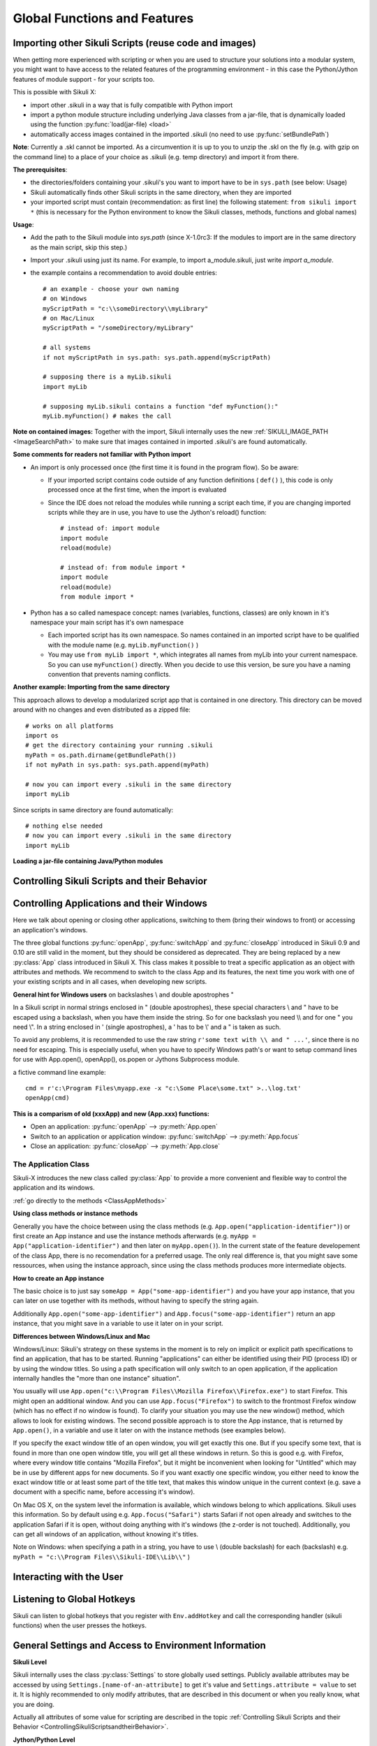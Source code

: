 Global Functions and Features
=============================

.. index:: import .sikuli

.. _ImportingSikuliScripts:

Importing other Sikuli Scripts (reuse code and images)
------------------------------------------------------

When getting more experienced with scripting or when you are used to structure
your solutions into a modular system, you might want to have access to the
related features of the programming environment - in this case the
Python/Jython features of module support - for your scripts too.

This is possible with Sikuli X:

* import other .sikuli in a way that is fully compatible with Python import
* import a python module structure including underlying Java classes from a
  jar-file, that is dynamically loaded using the function :py:func:`load(jar-file) <load>`
* automatically access images contained in the imported .sikuli (no need to use
  :py:func:`setBundlePath`) 

**Note**: Currently a .skl cannot be imported. As a circumvention it is up to you 
to unzip the .skl on the fly (e.g. with gzip on the command line) to a place of 
your choice as .sikuli (e.g. temp directory) and import it from there.

**The prerequisites**:

* the directories/folders containing your .sikuli's you want to import have to
  be in ``sys.path`` (see below: Usage)

  .. versionadded:: X1.0-rc3
  
* Sikuli automatically finds other Sikuli scripts in the same directory, when they are imported

* your imported script must contain (recommendation: as first line) the
  following statement: ``from sikuli import *`` (this is necessary for the
  Python environment to know the Sikuli classes, methods, functions and global
  names) 

**Usage**:

* Add the path to the Sikuli module into *sys.path* (since X-1.0rc3: If the modules to import are in the same directory as the main script, skip this step.)

* Import your .sikuli using just its name. For example, to import a_module.sikuli, just write *import a_module*.

* the example contains a recommendation to avoid double entries::

	# an example - choose your own naming
	# on Windows
	myScriptPath = "c:\\someDirectory\\myLibrary"
	# on Mac/Linux
	myScriptPath = "/someDirectory/myLibrary"

	# all systems
	if not myScriptPath in sys.path: sys.path.append(myScriptPath)

	# supposing there is a myLib.sikuli
	import myLib

	# supposing myLib.sikuli contains a function "def myFunction():"
	myLib.myFunction() # makes the call


**Note on contained images:** Together with the import, Sikuli internally uses
the new :ref:`SIKULI_IMAGE_PATH <ImageSearchPath>` to make sure that images contained in imported
.sikuli's are found automatically.

**Some comments for readers not familiar with Python import**

*	An import is only processed once (the first time it is found in the program
	flow). So be aware: 
	
	*	If your imported script contains code outside of any function definitions ( ``def()`` ),
		this code is only processed once at the first time, when the import is evaluated

	*	Since the IDE does not reload the modules while running a script each time, if you are changing imported scripts while they are in use, you have to use the Jython's reload() function:: 

			# instead of: import module
			import module
			reload(module) 

			# instead of: from module import *
			import module
			reload(module)
			from module import *  	
 	
*	Python has a so called namespace concept: names (variables, functions,
	classes) are only known in it's namespace your main script has it's own namespace

	*	Each imported script has its own namespace. So names contained in an 
		imported script have to be qualified with the	module name (e.g. ``myLib.myFunction()`` )

	*	You may use ``from myLib import *``, which integrates all names from myLib
		into your current namespace. So you can use ``myFunction()`` directly. When you
		decide to use this version, be sure you have a naming convention that
		prevents naming conflicts.


**Another example: Importing from the same directory**

This approach allows to develop a modularized script app that is contained in
one directory. This directory can be moved around with no changes and even
distributed as a zipped file::

	# works on all platforms
	import os
	# get the directory containing your running .sikuli
	myPath = os.path.dirname(getBundlePath()) 
	if not myPath in sys.path: sys.path.append(myPath)

	# now you can import every .sikuli in the same directory
	import myLib
	
.. versionadded:: X1.0-rc3

Since scripts in same directory are found automatically::

	# nothing else needed
	# now you can import every .sikuli in the same directory
	import myLib


**Loading a jar-file containing Java/Python modules**
	
.. versionadded:: X1.0-rc2
.. py:function:: load(jar-file)

	Loads a jar-file and puts the absolute path to it into sys.path, so 
        the Java or Python code in that jar-file can be imported afterwards.
	
	:param jar-file: either a ``filename.jar`` without any path or the absolute 
		path to ``filename.jar``
	:return: ``True`` if the file was found, otherwise ``False``
	
	**Note:** if no path is specified, Sikuli first looks into the bundle (the
	Sikuli folder of the running script) and then into the extensions folder.
	(more information: :ref:`Sikuli Extensions <sikuliextensions>`)

.. _ControllingSikuliScriptsandtheirBehavior:

Controlling Sikuli Scripts and their Behavior
---------------------------------------------

.. py:function:: setShowActions(False | True)

	If set to *True*, when a script is run, Sikuli shows a visual effect (a blinking
	double lined red circle) on the spot where the action will take place before
	executing actions (e.g. ``click()``, ``dragDrop()``, ``type()``, etc) for about 2 seconds in the
	standard (see :py:attr:`Settings.SlowMotionDelay` ). The default setting is False.

.. py:function:: exit([value])

	Stops the script gracefully at this point. The value is returned to the calling
	environment. 

.. py:class:: Settings

.. versionadded:: X1.0-rc2
.. py:attribute:: Settings.ActionLogs
	Settings.InfoLogs
	Settings.DebugLogs
	
	Either option might be switched on (True) or off (False), to show or hide the respective message type in the IDE console or on command line ([log], [info], [debug]).
	
.. py:attribute:: Settings.MinSimilarity

	The default minimum similiarty of find operations.
        While using a :py:meth:`Region.find` operation, 
        if only an image file is provided, Sikuli searches
        the region using a default minimum similarity of 0.7.

.. py:attribute:: Settings.MoveMouseDelay

	Control the time taken for mouse movement to a target location by setting this
	value to a decimal value (default 0.5). The unit is seconds.  Setting it to
	0 will switch off any animation (the mouse will "jump" to the target location). 

	As a standard behavior the time to move the mouse pointer from the current
	location to the target location given by mouse actions is 0.5 seconds. During
	this time, the mouse pointer is moved continuosly with decreasing speed to the
	target point. An additional benefit of this behavior is, that it gives the
	active application some time to react on the previous mouse action, since the
	e.g. click is simulated at the end of the mouse movement::

		mmd = Settings.MoveMouseDelay # save default/actual value
		click(image1) # implicitly wait 0.5 seconds before click
		Settings.MoveMouseDelay = 3
		click(image2) # give app 3 seconds time before clicking again
		Settings.MoveMouseDelay = mmd # reset to original value

.. py:attribute:: Settings.DelayAfterDrag
			Settings.DelayBeforeDrop

	*DelayAfterDrag* specifies the waiting time after mouse down at the source
	location as a decimal value (seconds). 
	
	*DelayBeforeDrop* specifies the
	waiting time before mouse up at the target location as a decimal value
	(seconds).

	**Usage**: When using :py:meth:`Region.dragDrop` you may have situations, where the
	operation is not processed as expected. This may be due to the fact, that the
	Sikuli actions are too fast for the target application to react properly. With
	these settings the waiting time after the mouse down at the source location and
	before the mouse up at the target location of a dragDrop operation  are
	controlled. The standard settings are 0.3 seconds for each value. The time that
	is taken, to move the mouse from source to target is controlled by
	:py:attr:`Settings.MoveMouseDelay`::


		# you may wish to save the actual settings before
		Settings.DelayAfterDrag = 1
		Settings.DelayBeforeDrop = 1
		Settings.MoveMouseDelay = 3
		dragDrop(source_image, target_image)
		# time for complete dragDrop: about 5 seconds + search times


.. py:attribute:: Settings.SlowMotionDelay

	Control the duration of the visual effect (seconds).


.. py:attribute:: Settings.WaitScanRate
			Settings.ObserveScanRate

	Specify the number of times actual search operations are performed per second
	while waiting for a pattern to appear or vanish.
	
	As a standard behavior Sikuli internally processes about 3 search operations per
	second, when processing a :py:meth:`Region.wait`, :py:meth:`Region.exists`,
	:py:meth:`Region.waitVanish`, :py:meth:`Region.observe`).  In cases where this
	leads to an excessive usage of system ressources or if you intentionally want to
	look for the visual object not so often, you may set the respective values to
	what you need. Since the value is used as a rate per second, specifying values
	between 1 and near zero, leads to scans every x seconds (e.g. specifying 0.5
	will lead to scans every 2 seconds)::

		def myHandler(e):
			print "it happened"
			
		# you may wish to save the actual settings before
		Settings.ObserveScanRate = 0.2
		onAppear(some_image, myHandler)
		observe(FOREVER, background = True)
		# the observer will look every 5 seconds
		# since your script does not wait here, you 
		# might want to stop the observing later on ;-)

.. versionadded:: X1.0-rc2		
.. py:attribute:: Settings.ObserveMinChangedPixels

	 The minimum size in pixels of a change to trigger a change event when using :py:meth:`Region.onChange` without specifying this value.
	 The default value is 50.


Controlling Applications and their Windows
------------------------------------------

Here we talk about opening or closing other applications, switching to them (bring
their windows to front) or accessing an application's windows.

The three global functions :py:func:`openApp`, :py:func:`switchApp` and
:py:func:`closeApp` introduced in Sikuli 0.9 and 0.10 are still valid in the moment,
but they should be considered as deprecated.  They are being replaced by a new
:py:class:`App` class introduced in Sikuli X. This class makes it possible to treat
a specific application as an object with attributes and methods.  We recommend to
switch to the class App and its features, the next time you work with one of your
existing scripts and in all cases, when developing new scripts.

**General hint for Windows users** on backslashes \\ and double apostrophes "

In a Sikuli script in normal strings enclosed in " (double apostrophes), 
these special characters \\ and " have to be escaped using a backslash, 
when you have them inside the string. So for one backslash you need \\\\ 
and for one " you need \\". In a string enclosed in ' (single apostrophes), a ' 
has to be \\' and a " is taken as such.

To avoid any problems, it is recommended to use the raw string ``r'some text with \\ and " ...'``,
since there is no need for escaping.
This is especially useful, when you have to specify Windows path's or want to 
setup command lines for use with App.open(), openApp(), os.popen or Jythons Subprocess module.

a fictive command line example::
	
	cmd = r'c:\Program Files\myapp.exe -x "c:\Some Place\some.txt" >..\log.txt'
	openApp(cmd)

**This is a comparism of old (xxxApp) and new (App.xxx) functions:** 

*	Open an application: :py:func:`openApp` --> :py:meth:`App.open`
*	Switch to an application or application window: :py:func:`switchApp` -->
	:py:meth:`App.focus`
*	Close an application: :py:func:`closeApp` --> :py:meth:`App.close`

.. py:function:: openApp(application)

	Open the specified application.

	:param application: a string containing the name of an application (case-insensitive), that can be
		found in the path used by the system to locate applications. Or it can be the
		full path to an application.
		
		**Note for Windows:**  (since X-1.0rc3) The string may contain commandline parameters 
		for the specified program or batch file after the name or full path.

	This function opens the specified application and brings its windows to the
	front. This is equivalent to :py:meth:`App.open`. Depending on the system and/or
	the application, this function may switch to an already opened application or
	may open a new instance of the application.

	Examples::

		# Windows: opens command prompt (found through PATH)
		openApp("cmd.exe")
		
		#Windows (since X-1.0rc3): with parameters (no sense, only to show ;-)
		openApp(r'cmd.exe /c start c:\Program Files\myapp.bat')

		# Windows: opens Firefox (full path specified)
		openApp("c:\\Program Files\\Mozilla Firefox\\firefox.exe") 
		
		# Mac: opens Safari
		openApp("Safari")

.. py:function:: switchApp(application)

	Switch to the specified application.

	:param application: the name of an application (case-insensitive) or (part of) a
		window title (Windows/Linux).

	This function switches the focus to the specified application and brings its
	windows to the front. This function is equivalent to :py:meth:`App.focus`. 
	
	On Windows/Linux, the window is the one identified by the *application* string.
	This string is used to search the title text of all the opened windows for any
	part of the title matching the string. Thus, this string needs not be an
	application's name. For example, it can be a filename of an opened document that
	is displayed in the title bar. It is useful for choosing a particular window out
	of the many windows with different titles.

	On Mac, the *application* string is used to identify the application. If the
	application has multiple windows opened, all these windows will be brought to
	the front. The relatively ordering among these windows remain the same.

	Example::

		# Windows: switches to an existing command prompt or starts a new one
		switchApp("cmd.exe")

		# Windows: opens a new browser window
		switchApp("c:\\Program Files\\Mozilla Firefox\\firefox.exe")

		# Windows: switches to the frontmost opened browser window (or does nothing
		# if no browser window is currently opened)
		switchApp("mozilla firefox")

		# Mac: switches to Safari or starts it
		switchApp("Safari")

.. py:function:: closeApp(application)

	Close the specified application.

	:param application: the name of an application (case-insensitive) or (part of) a
		window title (Windows/Linux)

	This function closes the application indicated by the string *application* (Mac) or
	the windows whose titles contain the string *application* (Windows/Linux). this
	function is equivalent to :py:meth:`App.close`. On Windows/Linux, the
	application itself may be closed if the main window is closed or if all the
	windows of the application are closed.

	Example::

		# Windows: closes an existing command prompt
		closeApp("cmd.exe")

		# Windows: does nothing, since text can not be found in the window title
		closeApp("c:\\Program Files\\Mozilla Firefox\\firefox.exe")

		# Windows: stops firefox including all its windows
		closeApp("mozilla firefox")

		# Mac: closes Safari including all its windows
		closeApp("Safari")

.. py:function:: run(command)

	Run *command* in the command line

	:param command: a command that can be run from the command line.

	This function executes the command and the script waits for its completion.

	
The Application Class
^^^^^^^^^^^^^^^^^^^^^^^^^

.. py:class:: App

Sikuli-X introduces the new class called :py:class:`App` to provide a more
convenient and flexible way to control the application and its windows.

:ref:`go directly to the methods <ClassAppMethods>`

**Using class methods or instance methods**

Generally you have the choice between using the class methods (e.g.
``App.open("application-identifier")``) or first create an App instance and use
the instance methods afterwards (e.g. ``myApp = App("application-identifier")``
and then later on ``myApp.open()``). In the current state of the feature
developement of the class App, there is no recomendation for a preferred usage.
The only real difference is, that you might save some ressources, when using the
instance approach, since using the class methods produces more intermediate
objects. 

.. _CreateAppInstance:

**How to create an App instance**

The basic choice is to just say ``someApp = App("some-app-identifier")`` and you
have your app instance, that you can later on use together with its methods,
without having to specify the string again. 

Additionally ``App.open("some-app-identifier")`` and ``App.focus("some-app-identifier")``
return an app instance, that you might save in a variable to use it later on in
your script. 

**Differences between Windows/Linux and Mac**

Windows/Linux: Sikuli's strategy on these systems in the moment is to rely on
implicit or explicit path specifications to find an application, that has to be
started. Running "applications" can either be identified using their PID
(process ID) or by using the window titles. So using a path specification will
only switch to an open application, if the application internally handles the
"more than one instance" situation".

You usually will use ``App.open("c:\\Program Files\\Mozilla Firefox\\Firefox.exe")``
to start Firefox. This might open an additional window. And you can use
``App.focus("Firefox")`` to switch to the frontmost Firefox window (which has no
effect if no window is found). To clarify your situation you may use the new
window() method, which allows to look for existing windows. The second possible
approach is to store the App instance, that is returned by ``App.open()``, in a
variable and use it later on with the instance methods (see examples below).

If you specify the exact window title of an open window, you will get exactly
this one. But if you specify some text, that is found in more than one open
window title, you will get all these windows in return. So this is good e.g.
with Firefox, where every window title contains "Mozilla Firefox", but it might
be inconvenient when looking for "Untitled" which may be in use by different
apps for new documents. So if you want exactly one specific window, you either
need to know the exact window title or at least some part of the title text,
that makes this window unique in the current context (e.g. save a document with
a specific name, before accessing it's window).

On Mac OS X, on the system level the information is available, which windows
belong to which applications. Sikuli uses this information. So by default using
e.g. ``App.focus("Safari")`` starts Safari if not open already and switches to the
application Safari if it is open, without doing anything with it's windows (the
z-order is not touched). Additionally, you can get all windows of an
application, without knowing it's titles.

Note on Windows: when specifying a path in a string, you have to use \\ (double
backslash) for each \ (backslash)
e.g. ``myPath = "c:\\Program Files\\Sikuli-IDE\\Lib\\"`` )

.. _ClassAppMethods:

.. py:class:: App
  
	.. py:classmethod:: open(application)
	
		*Usage:* ``App.open(application)``

		Open the specified application.

		:param application: The name of an application (case-insensitive), that can
			be found in the path used by the system to locate applications, or the
			full path to an application (Windows: use double backslash \\ in the
			path string to represent a backslash)
			
			**Note for Windows:** (since X-1.0rc3) The string may contain commandline parameters 
			for the specified program or batch file after the name or full path (see: :py:func:`openApp`)

			
		:return: an App object, that can be used with the instance methods.
		
		This method is functionally equivalent to :py:func:`openApp`. It opens the
		specified application and brings its window the front. Whether this
		operation switches to an already opened application or opens a new instance
		of the application depends on the system and application.

	.. py:method:: open()
	
		*Usage:* ``someApp.open()`` where App instance ``someApp`` was :ref:`created before <CreateAppInstance>`.
	
		Open this application.


	.. py:classmethod:: focus(application)

		*Usage:* ``App.focus(application)``

		Switch the focus to an application.

		:param application: The name of an application (case-insensitive) or (part
			of) a window title (Windows/Linux).

		:return: an App object, that can be used with the instance methods.
		
	.. py:method:: focus()
	
		*Usage:* ``someApp.focus()`` where App instance ``someApp`` was :ref:`created before <CreateAppInstance>`.

		Switch the focus to this application.


	.. py:classmethod:: close(application)
	
		*Usage:* ``App.close(application)``

		Close the specified application.

		:param application: The name of an application (case-insensitive) or (part
			of) a window title (Windows/Linux).

		This method is functionally equivalent to :py:func:`closeApp`. It closes the
		given application or the matching windows (Windows/Linux). It does nothing
		if no opened window (Windows/Linux) or running application (Mac) can be
		found. On Windows/Linux, whether the application itself is closed depends on
		weather all open windows are closed or a main window of the application is
		closed, that in turn closes all other opened windows. 

	.. py:method:: close()

		*Usage:* ``someApp.close()`` where App instance ``someApp`` was :ref:`created before <CreateAppInstance>`.

		Close this application.

	.. py:classmethod:: focusedWindow()

		*Usage:* ``App.focusedWindow()``

		Identify the currently focused or the frontmost window and switch to it.
		Sikuli does not tell you, to which application this window belongs.

		:return: a :py:class:`Region` object representing the window or *None* if
			there is no such window.

		On Mac, when starting a script, Sikuli hides its window and starts
		processing the script. In this moment, no window has focus. Thus, it is
		necessary to first click somewhere or use ``App.focus()`` to focus on a
		window. In this case, this method may return *None*.

		On Windows, this method always returns a region. When there is no window
		opened on the desktop, the region may refer to a special window such as the
		task bar or an icon in the system tray.
	
		Example::

			# highlight the currently fontmost window for 2 seconds
			App.focusedWindow().highlight(2)

			# save the windows region before
			firstWindow = App.focusedWindow()
			firstWindow.highlight(2)

	.. py:method:: window([n])

		*Usage 1:* ``App(application).window([n])`` an App instance is created on the fly.
		
		*Usage 2:* ``someApp.window([n])`` where App instance ``someApp`` was :ref:`created before <CreateAppInstance>`.

		Get the region corresponding to the n-th window of this application (Mac) or
		a series of windows with the matching title (Windows/Linux). 

		:param n: 0 or a positive integer number. If ommitted, 0 is taken as
			default.

		:return: the region on the screen occupied by the window, if such window
			exists and *None* if otherwise.
	
		Below is an example that tries to open a Firefox browser window and switches
		to the address field (Windows)::	

			# using an existing window if possible
			myApp = App("Firefox")
			if not myApp.window(): # no window(0) - Firefox not open
				App.open("c:\\Program Files\\Mozilla Firefox\\Firefox.exe")
				wait(2)
			myApp.focus()
			wait(1)
			type("l", KEY_CTRL) # switch to address field

		Afterwards, it focuses on the Firefox application, uses the ``window()`` method to
		obtain the region of the frontmost window, applies some operations
		within the region, and finally closes the window::

			# using a new window
			firefox = App.open("c:\\Program Files\\Mozilla Firefox\\Firefox.exe");
			wait(2)
			firefox.focus()
			wait(1)
			# now your just opened new window should be the frontmost 
			with firefox.window(): # see the general notes below
				# some actions inside the window(0)'s region
				click("somebutton.png")
			firefox.close() # close the window - stop the process


		Below is another example that highlights all the windows of an
		application by looping through them (Mac)::

			# not more than 100 windows should be open ;-)
			myApp = App("Safari")
			for n in range(100):
				w = myApp.window(n)
				if not w: break # no more windows
				w.highlight(2) # window highlighted for 2 second


		General notes:

		*	Be aware, that especially the window handling feature is experimental
			and under further development.

		*	Especially on Windows be aware, that there might be many matching
			windows and windows, that might not be visible at all. Currently the
			``window()`` function has no feature to identify a special window besides
			returning the region. So you might need some additional checks to be
			sure you are acting on the right window. 

		*	Windows/Linux: The ``close()`` function currently kills the application,
			without closing it's windows before. This is an abnormal termination and
			might be recognized by your application at the next start (e.g. Firefox
			usually tries to reload the pages).

		*	Even if the windows are hidden/minimized, their region that they have in
			the visible state is returned. Currently there is no Sikuli feature, to
			decide wether the given window(n) is visible or not or if it is
			currently the frontmost window. The only guarentee: ``window()``/``window(0)``
			is the topmost window of an application (Mac) or a series of matching
			windows (Windows/Linux). 

		*	Currently there are no methods available to act on such a window
			(resize, bring to front, get the window title, ...).

		Some tips:

		*	Check the position of a window's returned region: some apps hide there
			windows by giving them "outside" coordinates (e.g. negative) 

		*	Check the size of a window's returned region: normally your app windows
			will occupy major parts of the screen, so a window's returned region of
			e.g. 150x30 might be some invisible stuff or an overlay on the real app
			window (e.g. the "search in history" input field on the Safari Top-Sites
			page, which is reported as ``windows(0)``)

		*	If you have more than one application window, try to position them at
			different coordinates, so you can decide which one you act on in the
			moment.

		*	It is sometimes possible to use the OCR text extraction feature 
			:py:meth:`Region.text` to obtain the window title.



Interacting with the User
-------------------------

.. versionadded:: X1.0-rc3
.. py:function:: popup(text, [title])

	Display a dialog box with an *OK* button and *text* as the message. The script
	then waits for the user to click the *OK* button.
	
	:param text: text to be displayed as message
	
	:param title: optional title for the messagebox

	Example::

		popup("Hello World!\nHave fun with Sikuli!")
	
	A dialog box that looks like below will popup (Note: `\n` can break a line).

	.. image:: popup.png

.. py:function:: input([text])

	Display a dialog box with an input field, a Cancel button, and an OK button. The
	optional *text* can be displayed as a caption. The script then waits for the
	user to click either the Cancel or the OK button.
	
	:param text: optional text to be displayed as message
	
	:return: the text, the user has entered, when clicked **OK**

		**None**, if the user pressed the **Cancel** button

	Example::

		name = input("Please enter your name to log in:")

	.. image:: input.png
	
	A dialog box that looks like above will appear to allow the user to
	interactively enter some text. This text is then assigned to the variable
	*name*, which can be used in other parts of the script, such as ``paste(name)``
	to paste the text to a login box.


Listening to Global Hotkeys
---------------------------

Sikuli can listen to global hotkeys that you register with ``Env.addHotkey`` 
and call the corresponding handler (sikuli functions) when the user presses
the hotkeys.

.. versionadded:: X1.0-rc3
.. py:method:: Env.addHotkey(key, modifiers, handler)

 	Register the specified *key* + *modifiers* as a global hotkey. 
 	When the hotkey is pressed, the specified function *handler* will be called.

	:param key: a character or a constant value defined in :py:class:`Key`.

	:param modifiers: Key modifiers, which can be one or multiple constants defined in :py:class:`KeyModifier`.

	:return: True if success.

        .. sikulicode::

           def openAppleMenu(event):
              click("apple.png")

           # When the user pressed Ctrl+Alt+F1, click the top-left apple icon.
           Env.addHotkey(Key.F1, KeyModifier.ALT+KeyModifier.CTRL, openAppleMenu)


.. versionadded:: X1.0-rc3
.. py:method:: Env.removeHotkey(key, modifiers)

 	Unregister the registered global hotkey *key* + *modifiers*. 

	:param key: a character or a constant value defined in :py:class:`Key`.

	:param modifiers: Key modifiers, which can be one or multiple constants defined in :py:class:`KeyModifier`.

	:return: True if success.



General Settings and Access to Environment Information
------------------------------------------------------


**Sikuli Level**

Sikuli internally uses the class :py:class:`Settings` to store globally used
settings. Publicly available attributes may be accessed by using
``Settings.[name-of-an-attribute]`` to get it's value and ``Settings.attribute = value``
to set it. It is highly recommended to only modify attributes, that are described in
this document or when you really know, what you are doing.

Actually all attributes of some value for scripting are described in the 
topic :ref:`Controlling Sikuli Scripts and their Behavior <ControllingSikuliScriptsandtheirBehavior>`.

**Jython/Python Level**

You may use all settings, that are defined in standard Python/Jython and that are
available in your system environment. The modules sys and time are already imported,
so you can use their methods without the need for an import statement.

``sys.path`` may be one of the most valuable settings, since it is used by
Python/Jython to locate modules, that are referenced using ``import module``. It is
a list of path's, that is e.g. maintained by Sikuli to implement :ref:`Importing
other Sikuli Scripts <ImportingSikuliScripts>` as a standard
compliant feature.

If you want to use ``sys.path``, it is recommended to do it as shown in the following
example, to avoid appending the same entry again::

	myPath = "some-absolute-path"
	if not myPath in sys.path:
		sys.path.append(myPath)

**Java Level**

Java maintains a global storage for settings (key/value pairs), that can be accessed
by the program/script. Sikuli uses it too for some of it's settings. Normally it is
not necessary to access these settings at the Java level from a Sikuli script, since
Sikuli provides getter and setter methods for accessing values, that make sense for
scripting. One example is the list of paths, that Sikuli maintains to specify
additional places to search for images (please refer to :ref:`Importing
other Sikuli Scripts <ImportingSikuliScripts>` for more information).

If needed, you may access the java settings storage as shown in the following
example::

	import java
	
	# get a value
	val = java.lang.System.getProperty("key-of-property")
	
	# set a property's value
	java.lang.System.getProperty("key-of-property", value)

.. index:: 
	pair: Image Search Path; SIKULI_IMAGE_PATH

.. _ImageSearchPath:

**Image Search Path**

Sikuli maintains a list of locations to search for images when they are not found in
the current .sikuli folder (a.k.a. bundle path). This list is maintained internally
but can be inspected and/or modified using the following functions:

.. py:function:: getImagePath()

	Get a list of paths where Sikuli will search for images. ::
	
		# getImagePath() returns a Java array of unicode strings
		imgPath = list(getImagePath()) # makes it a Python list
		# to loop through
		for p in imgPath:
			print p

.. py:function:: addImagePath(a-new-path)

	Add a new path to the list of image search paths

.. py:function:: removeImagePath(a-path-already-in-the-list)

	Remove a path from the list of image search paths

*Note*: paths must be specified using the correct path separators (slash on Mac
and Unix and double blackslashes on Windows).

This list is automatically extended by Sikuli with script folders, that are imported 
(see: :ref:`Importing other Sikuli Scripts <ImportingSikuliScripts>`), 
so their contained images can be accessed. If you want to
be sure of the results of your manipulations, you can use ``getImagePath`` and check
the content of the returned list.  When searching images, the path's are scanned in
the order of the list. The first image file with a matching image name is used.

*Note*: Behind the scenes this list is maintained in the java property store with the
key SIKULI_IMAGE_PATH. This can be preset when starting the JVM using the
environment variable SIKULI_IMAGE_PATH and can be accessed at runtime using the
approach as mentioned under Accessing Settings - Java level. Be aware, that this is
one string, where the different entries are separated with a colon ( : ).

.. index:: Bundle Path

**The default bundle path** can also be accessed and modified by the two functions
below:

.. py:function:: setBundlePath(path-to-a-folder)

	Set the path for searching images in all Sikuli Script methods. Sikuli IDE sets
	this automatically to the path of the folder where it saves the script
	(.sikuli). Therefore, you should use this function only if you really know what
	you are doing. Using it generally means that you would like to take care of your
	captured images by yourself.

	Additionally images are searched for in the :ref:`SIKULI_IMAGE_PATH <ImageSearchPath>`, that is a global
	list of other places to look for images. It is implicitly extended by script
	folders, that are imported (see: :ref:`Reuse of Code and Images <ImportingSikuliScripts>`).

.. py:function:: getBundlePath()

	Get a string containing a fully qualified path to a folder containing your images
	used for finding patterns. Note: Sikuli IDE sets this automatically to the path
	of the folder where it saves the script (.sikuli). You may use this function if,
	for example, to package your private files together with the script or to access
	the picture files in the .sikuli bundles for other purposes. Sikuli only gives
	you to access to the path name, so you may need other python modules for I/O or
	other purposes.

	Other places, where Sikuli looks for images, might be in the :ref:`SIKULI_IMAGE_PATH <ImageSearchPath>`.

**Other Environment Information**

.. py:method:: Env.getOS()
		Env.getOSVersion()
		
	Get the type ( ``getOS()`` ) and version ( ``getOSVersion()`` ) of the operating system your
	script is running on.
	
	An example using these methods on a Mac is shown below::

		# on a Mac
		myOS = Env.getOS()
		myVer = Env.getOSVersion()

		if myOS == OS.MAC:
			print "Mac " + myVer # e.g., Mac 10.6.3
		else:
			print "Sorry, not a Mac"

		myOS = str(Env.getOS()) 
		if myOS == "MAC" or myOS.startswith("M"):
			print "Mac " + myVer # e.g., Mac 10.6.3
		else:
			print "Sorry, not a Mac"

.. versionadded:: X1.0-rc2
.. py:method:: Env.getSikuliVersion()
		
	Get the version of Sikuli.
	
	:return: a string containing the version text of the IDE window title without "Sikuli "
	
	An example for Sikuli X-1.0rc2::

		if not Env.getSikuliVersion() == "X-1.0rc2":
			print "This script needs Sikuli X-1.0rc2"
			exit(1)
	
.. py:method:: Env.getClipboard()

	Get the content of the clipboard if it is text, otherwise an empty string.

	*Note*: Be careful, when using ``Env.getClipboard()`` together with ``paste()``,
	since paste internally uses the clipboard to transfer text to other
	applications, the clipboard will contain what you just pasted. Therefore, if you
	need the content of the clipboard, you should call ``Env.getClipboard()`` before
	using ``paste()``.

	*Tip*: When the clipboard content was copied from a web page that mixes images and
	text, you should be aware, that there may be whitespace characters around and
	inside your text, that you did not expect. In this case, you can use
	``Env.getClipboard().strip()`` to get rid of surrounding white spaces.

.. versionadded:: X1.0-rc2
.. py:method:: Env.isLockOn(key-constant)

	Get the current status ( on / off ) off the respective key. Only one key can be specified.
	
	:parameter key-constant: one of the key constants ``Key.CAPS_LOCK``, ``Key.NUM_LOCK``, ``Key.SCROLL_LOCK``
	:return: True if the specified key is on, False otherwise
	
	Further information about key constants can be found in Class :py:class:`Key`.


.. versionadded:: X1.0-rc2
.. py:method:: Env.getMouseLocation()

	Get the current location of the mouse cursor.
	
	:return: a :py:class:`Location` object of the position of the mouse cursor on the screen.
	


Advanced Settings for Tuning Vision Algorithm
---------------------------------------------


.. versionadded:: X1.0-rc3
.. py:method:: Vision.setParameter(param, value)

	Set the parameter *param* of the vision algorithm to *value*.
	
	:parameter param: a string that indicates the parameter to set.
	:parameter value: a float value.


.. py:method:: Vision.getParameter(param)

	Get the parameter *param* of the vision algorithm.
	
	:parameter param: a string that indicates the parameter to get.
	:return: the float value of the specified parameter.



The available parameters for tuning the vision algorithm of Sikuli is listed as
follows.

.. _min-target-size:

.. versionadded:: X1.0-rc3

MinTargetSize
^^^^^^^^^^^^^

``MinTargetSize`` is the minimum image size to which Sikuli can resize. 

Sikuli resizes the screen images to a smaller scale for faster matching. This scaling process speeds up the matching process, but also increases the possibility 
of false matching.
The default value of ``MinTargetSize`` in X-1.0rc3 is 12, which makes the matching algorithm be balanced between speed and robustness. 
If you feel that Sikuli is running too slow, 
try a smaller value than 12. On the other hand, if you see Sikuli returns a match that is not what you expect, i.e. a false match, 
try to increase ``MinTargetSize`` to make Sikuli be more robust to small details.

You can tune this parameter using the following Jython code. 

.. sikulicode::

   from org.sikuli.script.natives import Vision

   Vision.setParameter("MinTargetSize", 6) # the default is 12. Setting the size to a smaller value would make the matching algorithm be faster.


